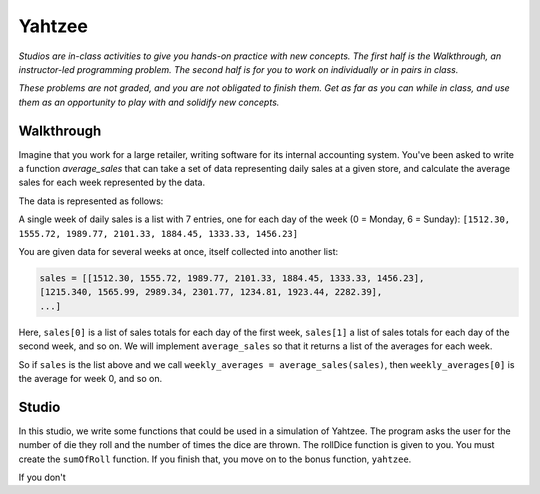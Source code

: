 Yahtzee
=======

*Studios are in-class activities to give you hands-on practice with new concepts. The first half is the Walkthrough, an instructor-led programming problem. The second half is for you to work on individually or in pairs in class.*

*These problems are not graded, and you are not obligated to finish them. Get as far as you can while in class, and use them as an opportunity to play with and solidify new concepts.*

Walkthrough
-----------

Imagine that you work for a large retailer, writing software for its internal accounting system. You've been asked to write a function `average_sales` that can take a set of data representing daily sales at a given store, and calculate the average sales for each week represented by the data.

The data is represented as follows:

A single week of daily sales is a list with 7 entries, one for each day of the week (0 = Monday, 6 = Sunday): ``[1512.30, 1555.72, 1989.77, 2101.33, 1884.45, 1333.33, 1456.23]``

You are given data for several weeks at once, itself collected into another list:

.. sourcecode:: python

    sales = [[1512.30, 1555.72, 1989.77, 2101.33, 1884.45, 1333.33, 1456.23],
    [1215.340, 1565.99, 2989.34, 2301.77, 1234.81, 1923.44, 2282.39],
    ...]

Here, ``sales[0]`` is a list of sales totals for each day of the first week, ``sales[1]`` a list of sales totals for each day of the second week, and so on. We will implement ``average_sales`` so that it returns a list of the averages for each week.

So if ``sales`` is the list above and we call ``weekly_averages = average_sales(sales)``, then ``weekly_averages[0]`` is the average for week 0, and so on.

.. activecode:: yahtzee_walkthrough

    from test import testEqual

    def average_sales(daily_sales):

        num_weeks = len(daily_sales)
        weekly_averages = [0 for i in range(num_weeks)]

        for week in range(0, num_weeks):

            # calculate the average for the given week
            week_sum = 0
            for day_total in daily_sales[week]:
                week_sum += day_total

            weekly_averages[week] = week_sum / len(daily_sales[week])

        return weekly_averages


    sales = [[1, 1, 1, 1, 1, 1, 1],
        [1, 0, 2, 0, 2, 1, 1]]

    testEqual(average_sales(sales), [1, 1])


Studio
------

In this studio, we write some functions that could be used in a simulation of Yahtzee. The program asks the user for the number of die they roll and the number of times the dice are thrown. The rollDice function is given to you. You must create the ``sumOfRoll`` function. If you finish that, you move on to the bonus function, ``yahtzee``.

If you don't

.. activecode:: yahtzee_studio

    import random
    from test import testEqual

    # The rollDice function simulates the rolling of the dice. It
    # creates a 2 dimensional list: each column is a die and each
    # row is a throw. The function generates random numbers 1-6
    # and puts them in the list.
    def rollDice(num_dice, num_rolls):

        # create a two-dimensional (num_dice by num_rolls) of zeros
        double_list = [[0 for i in range(num_dice)] for j in range(num_rolls)]

        # loop through each row and column, filling it with a random roll
        for roll in range(0, len(double_list)):
          for die in range(0, len(double_list[roll])):
              double_list[roll][die] = (int)(random.random()*6 + 1)

        return double_list


    # This function takes a 2D list (which can be generated by rollDice)
    # and sums the value of all the dice in each row. It returns a 1
    # dimensional list with the sum of each throw.
    # Example:
    # double_list: [[1, 5, 6],[2, 3, 1],[1, 3, 3]]
    # sumOfRoll should return: [12, 6, 7]
    def sumOfRoll(double_list):
        # Your code here


    # Bonus function! Takes a 2D list and returns
    # the number of times a person rolls Yahtzee (all dice have
    # the same value). Hint: you may want to create a helper
    # function that takes individual rows of the list.
    def yahtzee(double_list):
        # Bonus: your code here
        return 0


    # To play, you'd do something like this
    # dice = input("How many dice?")
    # rolls = input("What is the number of rolls?")
    # list = rollDice(dice, rolls)
    # print("Sum of roll:", sumOfRoll(list))

    print("Testing sumOfRoll...")
    testEqual(sumOfRoll([[4, 5, 2],[6,2,1],[4,4,4]]), [11, 9, 12])
    testEqual(sumOfRoll([[3, 4, 6],[2,6,1],[3,4,3]]), [13, 9, 10])
    print("Testing yahtzee...")
    testEqual(yahtzee([[4, 5, 2],[6,2,1],[4,4,4]]), 1)
    testEqual(yahtzee([[3, 4, 6],[2,6,1],[3,4,3]]), 0)
